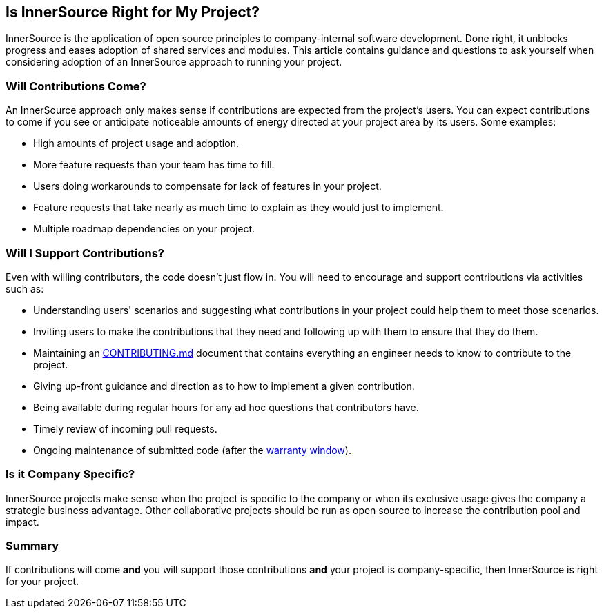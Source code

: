 == Is InnerSource Right for My Project?

InnerSource is the application of open source principles to company-internal software development. Done right, it unblocks progress and eases adoption of shared services and modules.
This article contains guidance and questions to ask yourself when considering adoption of an InnerSource approach to running your project.

=== Will Contributions Come?

An InnerSource approach only makes sense if contributions are expected from the project's users.
You can expect contributions to come if you see or anticipate noticeable amounts of energy directed at your project area by its users. Some examples:

* High amounts of project usage and adoption.
* More feature requests than your team has time to fill.
* Users doing workarounds to compensate for lack of features in your project.
* Feature requests that take nearly as much time to explain as they would just to implement.
* Multiple roadmap dependencies on your project.

=== Will I Support Contributions?

Even with willing contributors, the code doesn't just flow in.
You will need to encourage and support contributions via activities such as:

* Understanding users' scenarios and suggesting what contributions in your project could help them to meet those scenarios.
* Inviting users to make the contributions that they need and following up with them to ensure that they do them.
* Maintaining an https://patterns.innersourcecommons.org/p/base-documentation#contributing.md[CONTRIBUTING.md] document that contains everything an engineer needs to know to contribute to the project.
* Giving up-front guidance and direction as to how to implement a given contribution.
* Being available during regular hours for any ad hoc questions that contributors have.
* Timely review of incoming pull requests.
* Ongoing maintenance of submitted code (after the https://patterns.innersourcecommons.org/p/30-day-warranty[warranty window]).

=== Is it Company Specific?

InnerSource projects make sense when the project is specific to the company or when its exclusive usage gives the company a strategic business advantage.
Other collaborative projects should be run as open source to increase the contribution pool and impact.

=== Summary

If contributions will come *and* you will support those contributions *and* your project is company-specific, then InnerSource is right for your project.

